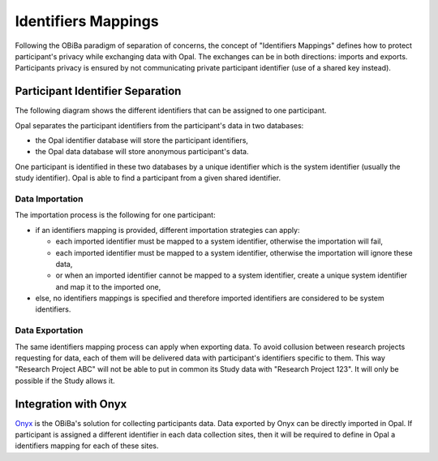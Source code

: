 .. _ids:

Identifiers Mappings
====================

Following the OBiBa paradigm of separation of concerns, the concept of "Identifiers Mappings" defines how to protect participant's privacy while exchanging data with Opal. The exchanges can be in both directions: imports and exports. Participants privacy is ensured by not communicating private participant identifier (use of a shared key instead).

Participant Identifier Separation
---------------------------------

The following diagram shows the different identifiers that can be assigned to one participant.

.. image:: images/participant-id-separation.png

Opal separates the participant identifiers from the participant's data in two databases:

* the Opal identifier database will store the participant identifiers,
* the Opal data database will store anonymous participant's data.

One participant is identified in these two databases by a unique identifier which is the system identifier (usually the study identifier). Opal is able to find a participant from a given shared identifier.

Data Importation
~~~~~~~~~~~~~~~~

The importation process is the following for one participant:

* if an identifiers mapping is provided, different importation strategies can apply:

  * each imported identifier must be mapped to a system identifier, otherwise the importation will fail,
  * each imported identifier must be mapped to a system identifier, otherwise the importation will ignore these data,
  * or when an imported identifier cannot be mapped to a system identifier, create a unique system identifier and map it to the imported one,

* else, no identifiers mappings is specified and therefore imported identifiers are considered to be system identifiers.

Data Exportation
~~~~~~~~~~~~~~~~

The same identifiers mapping process can apply when exporting data. To avoid collusion between research projects requesting for data, each of them will be delivered data with participant's identifiers specific to them. This way "Research Project ABC" will not be able to put in common its Study data with "Research Project 123". It will only be possible if the Study allows it.

Integration with Onyx
---------------------

`Onyx <https://www.obiba.org/pages/products/onyx/>`_ is the OBiBa's solution for collecting participants data. Data exported by Onyx can be directly imported in Opal. If participant is assigned a different identifier in each data collection sites, then it will be required to define in Opal a identifiers mapping for each of these sites.
